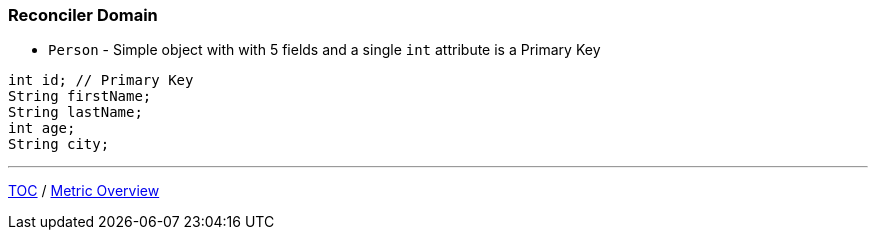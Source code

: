:icons: font

=== Reconciler Domain

* `Person` - Simple object with with 5 fields and a single `int` attribute is a Primary Key

[example]
--
[source,java,linenums]
----
int id; // Primary Key
String firstName;
String lastName;
int age;
String city;
----
--

---

link:./00_toc.adoc[TOC] /
link:./24_metrics_overview.adoc[Metric Overview]
